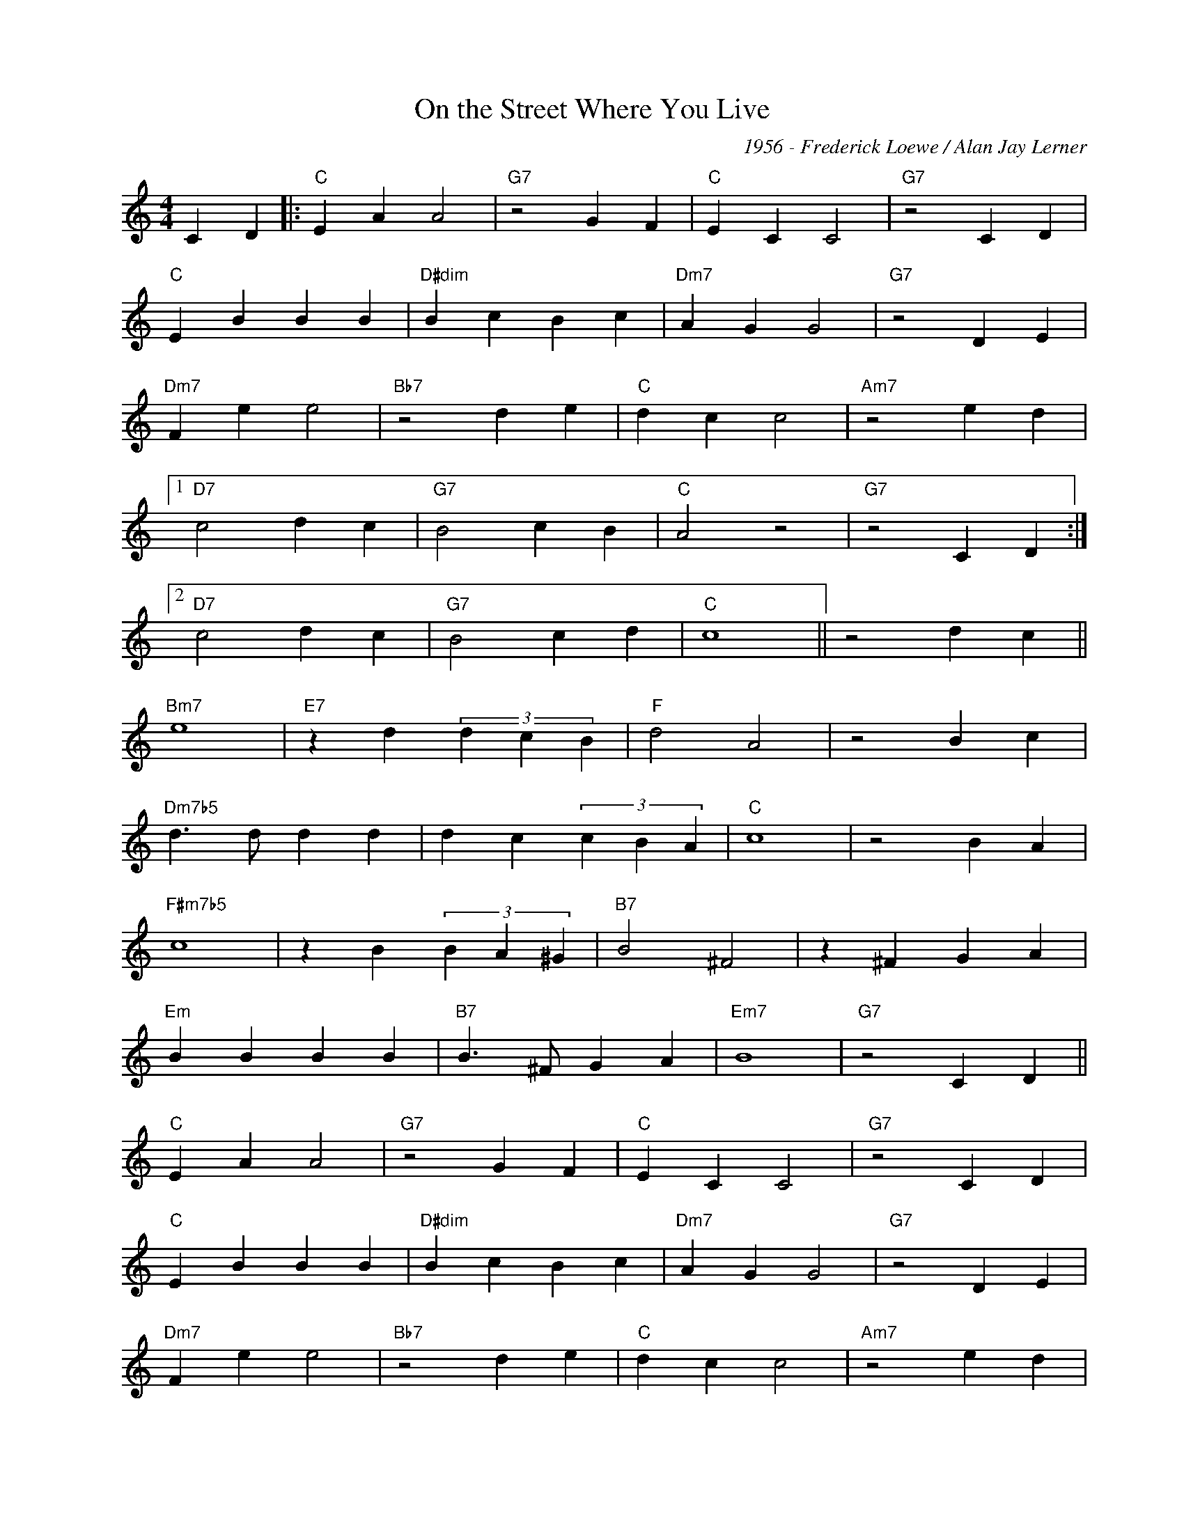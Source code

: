 X:1
T:On the Street Where You Live
C:1956 - Frederick Loewe / Alan Jay Lerner
Z:www.realbook.site
L:1/4
M:4/4
I:linebreak $
K:C
V:1 treble nm=" " snm=" "
V:1
 C D |:"C" E A A2 |"G7" z2 G F |"C" E C C2 |"G7" z2 C D |$"C" E B B B |"D#dim" B c B c | %7
"Dm7" A G G2 |"G7" z2 D E |$"Dm7" F e e2 |"Bb7" z2 d e |"C" d c c2 |"Am7" z2 e d |1$"D7" c2 d c | %14
"G7" B2 c B |"C" A2 z2 |"G7" z2 C D :|2$"D7" c2 d c |"G7" B2 c d |"C" c4 || z2 d c ||$"Bm7" e4 | %22
"E7" z d (3d c B |"F" d2 A2 | z2 B c |$"Dm7b5" d3/2 d/ d d | d c (3c B A |"C" c4 | z2 B A |$ %29
"F#m7b5" c4 | z B (3B A ^G |"B7" B2 ^F2 | z ^F G A |$"Em" B B B B |"B7" B3/2 ^F/ G A |"Em7" B4 | %36
"G7" z2 C D ||$"C" E A A2 |"G7" z2 G F |"C" E C C2 |"G7" z2 C D |$"C" E B B B |"D#dim" B c B c | %43
"Dm7" A G G2 |"G7" z2 D E |$"Dm7" F e e2 |"Bb7" z2 d e |"C" d c c2 |"Am7" z2 e d |$"D7" c2 d c | %50
"G7" B2 c d |"Em7b5" e4 |"A7" z2 e d |$"Dm7" c2 d c |"G7" B2 c d |"C" c4 | z4 |] %57

